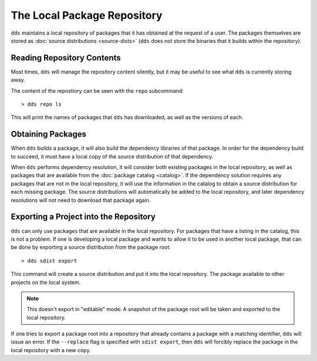 The Local Package Repository
############################

``dds`` maintains a local repository of packages that it has obtained at the
request of a user. The packages themselves are stored as
:doc:`source distributions <source-dists>` (``dds`` does not store the binaries
that it builds within the repository).


Reading Repository Contents
***************************

Most times, ``dds`` will manage the repository content silently, but it may be
useful to see what ``dds`` is currently storing away.

The content of the repostiory can be seen with the ``repo`` subcommand::

> dds repo ls

This will print the names of packages that ``dds`` has downloaded, as well as
the versions of each.


Obtaining Packages
******************

When ``dds`` builds a package, it will also build the dependency libraries of
that package. In order for the dependency build to succeed, it must have a
local copy of the source distribution of that dependency.

When ``dds`` performs dependency resolution, it will consider both existing
packages in the local repository, as well as packages that are available from
the :doc:`package catalog <catalog>`. If the dependency solution requires any
packages that are not in the local repository, it will use the information in
the catalog to obtain a source distribution for each missing package. The
source distributions will automatically be added to the local repository, and
later dependency resolutions will not need to download that package again.


.. _repo.export-local:

Exporting a Project into the Repository
***************************************

``dds`` can only use packages that are available in the local repository. For
packages that have a listing in the catalog, this is not a problem. If one is
developing a local package and wants to allow it to be used in another local
package, that can be done by exporting a source distribution from the package
root::

> dds sdist export

This command will create a source distribution and put it into the local
repository. The package available to other projects on the local system.

.. note::
    This doesn't export in "editable" mode: A snapshot of the package root
    will be taken and exported to the local repository.

If one tries to export a package root into a repository that already contains
a package with a matching identifier, ``dds`` will issue an error. If the
``--replace`` flag is specified with ``sdist export``, then ``dds`` will
forcibly replace the package in the local repository with a new copy.

